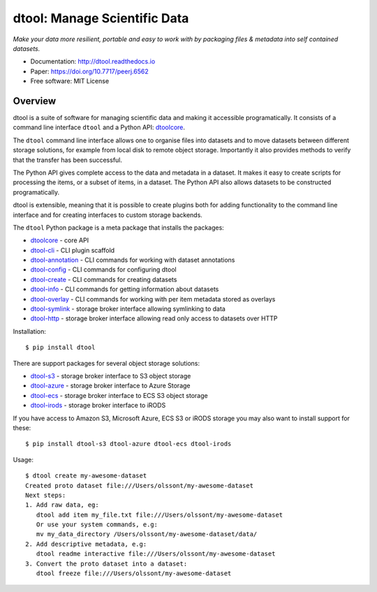 dtool: Manage Scientific Data
=============================

.. image:: https://badge.fury.io/py/dtool.svg
   :target: http://badge.fury.io/py/dtool
   :alt: PyPi package

.. image:: https://readthedocs.org/projects/dtool/badge/?version=latest
   :target: https://readthedocs.org/projects/dtool?badge=latest
   :alt: Documentation Status

*Make your data more resilient, portable and easy to work with by packaging
files & metadata into self contained datasets.*

- Documentation: http://dtool.readthedocs.io
- Paper: https://doi.org/10.7717/peerj.6562
- Free software: MIT License

Overview
--------

dtool is a suite of software for managing scientific data and making it
accessible programatically. It consists of a command line interface ``dtool``
and a Python API: `dtoolcore <https://github.com/jic-dtool/dtoolcore>`_.

The ``dtool`` command line interface allows one to organise files into datasets
and to move datasets between different storage solutions, for example from
local disk to remote object storage. Importantly it also provides methods to
verify that the transfer has been successful.

The Python API gives complete access to the data and metadata in a dataset.  It
makes it easy to create scripts for processing the items, or a subset of items,
in a dataset. The Python API also allows datasets to be constructed
programatically.

dtool is extensible, meaning that it is possible to create plugins both for
adding functionality to the command line interface and for creating interfaces
to custom storage backends.

The ``dtool`` Python package is a meta package that installs the packages:

- `dtoolcore <https://github.com/jic-dtool/dtoolcore>`_ - core API
- `dtool-cli <https://github.com/jic-dtool/dtool-cli>`_ - CLI plugin scaffold
- `dtool-annotation <https://github.com/jic-dtool/dtool-annotation>`_ - CLI commands for working with dataset annotations
- `dtool-config <https://github.com/jic-dtool/dtool-config>`_ - CLI commands for configuring dtool
- `dtool-create <https://github.com/jic-dtool/dtool-create>`_ - CLI commands for creating datasets
- `dtool-info <https://github.com/jic-dtool/dtool-info>`_ - CLI commands for getting information about datasets
- `dtool-overlay <https://github.com/jic-dtool/dtool-overlay>`_ - CLI commands for working with per item metadata stored as overlays
- `dtool-symlink <https://github.com/jic-dtool/dtool-symlink>`_ - storage broker interface allowing symlinking to data
- `dtool-http <https://github.com/jic-dtool/dtool-symlink>`_ - storage broker interface allowing read only access to datasets over HTTP


Installation::

    $ pip install dtool

There are support packages for several object storage solutions:

- `dtool-s3 <https://github.com/jic-dtool/dtool-s3>`_ - storage broker interface to S3 object storage
- `dtool-azure <https://github.com/jic-dtool/dtool-azure>`_ - storage broker interface to Azure Storage
- `dtool-ecs <https://github.com/jic-dtool/dtool-ecs>`_ - storage broker interface to ECS S3 object storage
- `dtool-irods <https://github.com/jic-dtool/dtool-irods>`_ - storage broker interface to iRODS

If you have access to Amazon S3, Microsoft Azure, ECS S3 or iRODS storage you may also want to install support for these::

    $ pip install dtool-s3 dtool-azure dtool-ecs dtool-irods

Usage::

    $ dtool create my-awesome-dataset
    Created proto dataset file:///Users/olssont/my-awesome-dataset
    Next steps:
    1. Add raw data, eg:
       dtool add item my_file.txt file:///Users/olssont/my-awesome-dataset
       Or use your system commands, e.g:
       mv my_data_directory /Users/olssont/my-awesome-dataset/data/
    2. Add descriptive metadata, e.g:
       dtool readme interactive file:///Users/olssont/my-awesome-dataset
    3. Convert the proto dataset into a dataset:
       dtool freeze file:///Users/olssont/my-awesome-dataset
